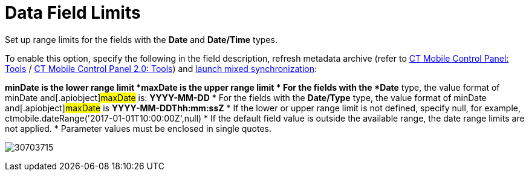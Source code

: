 = Data Field Limits

Set up range limits for the fields with the *Date* and *Date/Time*
types.



To enable this option, specify the following in the field description,
refresh metadata archive (refer
to xref:ios/admin-guide/ct-mobile-control-panel/ct-mobile-control-panel-tools/index.adoc#h3_1003786176[CT Mobile
Control Panel:
Tools] / xref:ios/admin-guide/ct-mobile-control-panel-new/ct-mobile-control-panel-tools-new.adoc#h3_1003786176[CT
Mobile Control Panel 2.0: Tools]) and
xref:ios/mobile-application/synchronization/synchronization-launch/index.adoc#h3_1175148825[launch mixed
synchronization]:

*[.apiobject]#minDate# is the lower range limit
*[.apiobject]#maxDate# is the upper range limit
* For the fields with the *Date* type, the value format of
[.apiobject]#minDate# and[.apiobject]#maxDate#
is: *YYYY-MM-DD*
* For the fields with the *Date/Type* type, the value format of
[.apiobject]#minDate# and[.apiobject]#maxDate# is
*YYYY-MM-DDThh:mm:ssZ*
* If the lower or upper range limit is not defined, specify
[.apiobject]#null#, for example,
[.apiobject]#ctmobile.dateRange('2017-01-01T10:00:00Z',null)#
* If the default field value is outside the available range, the date
range limits are not applied.
* Parameter values must be enclosed in single quotes.





image:30703715.png[]
